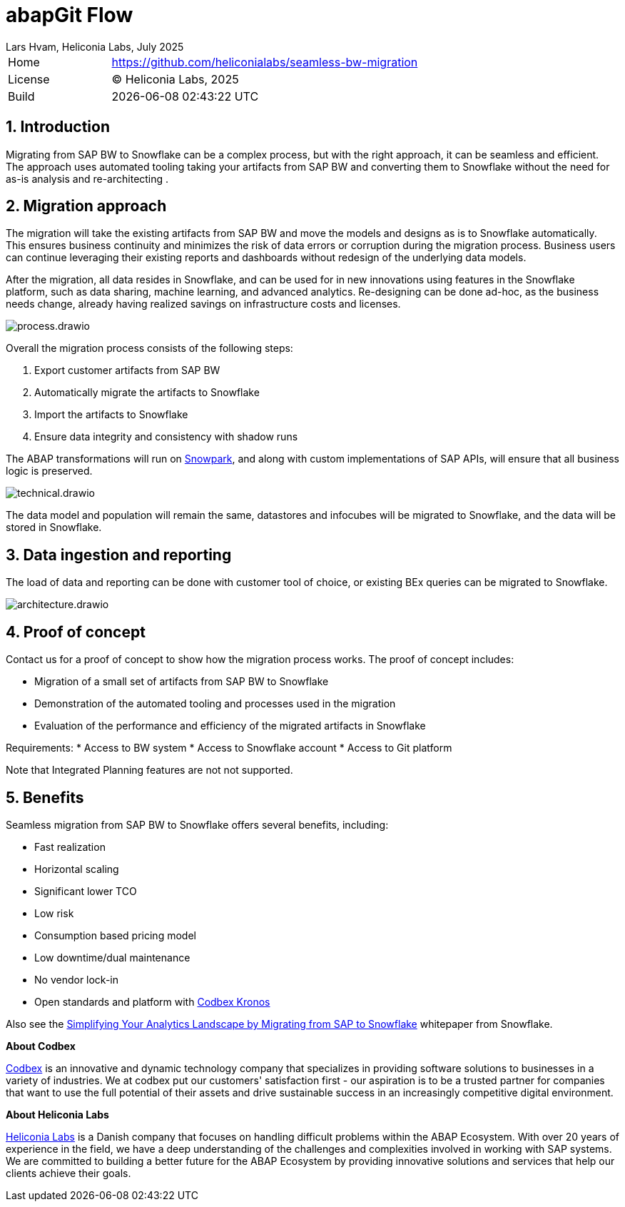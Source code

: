 :plantuml-server-url: https://www.plantuml.com/plantuml
:source-highlighter: highlightjs

= abapGit Flow
Lars Hvam, Heliconia Labs, July 2025
:numbered:

[cols="1,3",frame=none,grid=none]
|===
|Home
|link:https://github.com/heliconialabs/seamless-bw-migration[https://github.com/heliconialabs/seamless-bw-migration]

|License
|(C) Heliconia Labs, 2025

|Build
|{docdatetime}
|===

== Introduction

Migrating from SAP BW to Snowflake can be a complex process, but with the right approach, it can be seamless
and efficient. The approach uses automated tooling taking your artifacts from SAP BW and converting them to Snowflake without the need for as-is analysis and re-architecting .

== Migration approach

The migration will take the existing artifacts from SAP BW and move the models and designs as is to Snowflake automatically.
This ensures business continuity and minimizes the risk of data errors or corruption during the migration process.
Business users can continue leveraging their existing reports and dashboards without redesign of the underlying data models.


After the migration, all data resides in Snowflake, and can be used for in new innovations using features in the Snowflake platform, such as data sharing, machine learning, and advanced analytics.
Re-designing can be done ad-hoc, as the business needs change, already having realized savings on infrastructure costs and licenses.


image::img/process.drawio.svg[align="center"]

Overall the migration process consists of the following steps:

1. Export customer artifacts from SAP BW
2. Automatically migrate the artifacts to Snowflake
3. Import the artifacts to Snowflake
4. Ensure data integrity and consistency with shadow runs


The ABAP transformations will run on link:https://www.snowflake.com/en/product/features/snowpark/[Snowpark], and along with custom implementations of SAP APIs, will ensure that all business logic is preserved.


image::img/technical.drawio.svg[align="center"]

The data model and population will remain the same, datastores and infocubes will be migrated to Snowflake, and the data will be stored in Snowflake.


== Data ingestion and reporting

The load of data and reporting can be done with customer tool of choice, or existing BEx queries can be migrated to Snowflake.

image::img/architecture.drawio.svg[align="center"]


== Proof of concept
Contact us for a proof of concept to show how the migration process works. The proof of concept includes:

* Migration of a small set of artifacts from SAP BW to Snowflake
* Demonstration of the automated tooling and processes used in the migration
* Evaluation of the performance and efficiency of the migrated artifacts in Snowflake

Requirements:
* Access to BW system
* Access to Snowflake account
* Access to Git platform

Note that Integrated Planning features are not not supported.

== Benefits

Seamless migration from SAP BW to Snowflake offers several benefits, including:

* Fast realization
* Horizontal scaling
* Significant lower TCO
* Low risk
* Consumption based pricing model
* Low downtime/dual maintenance
* No vendor lock-in
* Open standards and platform with link:https://www.codbex.com/products/kronos[Codbex Kronos]

Also see the link:https://www.snowflake.com/resource/migrating-from-sap-to-snowflake/[Simplifying Your Analytics Landscape by Migrating from SAP to Snowflake] whitepaper from Snowflake.

*About Codbex*

link:https://codbex.com[Codbex] is an innovative and dynamic technology company that specializes in providing software solutions to businesses in a variety of industries.
We at codbex put our customers' satisfaction first - our aspiration is to be a trusted partner for companies that want to use the full potential of
their assets and drive sustainable success in an increasingly competitive digital environment.

*About Heliconia Labs*

link:https://heliconialabs.com[Heliconia Labs] is a Danish company that focuses on handling difficult problems within the ABAP Ecosystem.
With over 20 years of experience in the field, we have a deep understanding of the challenges and complexities involved in working with SAP systems.
We are committed to building a better future for the ABAP Ecosystem by providing innovative solutions and services that help our clients achieve their goals.

